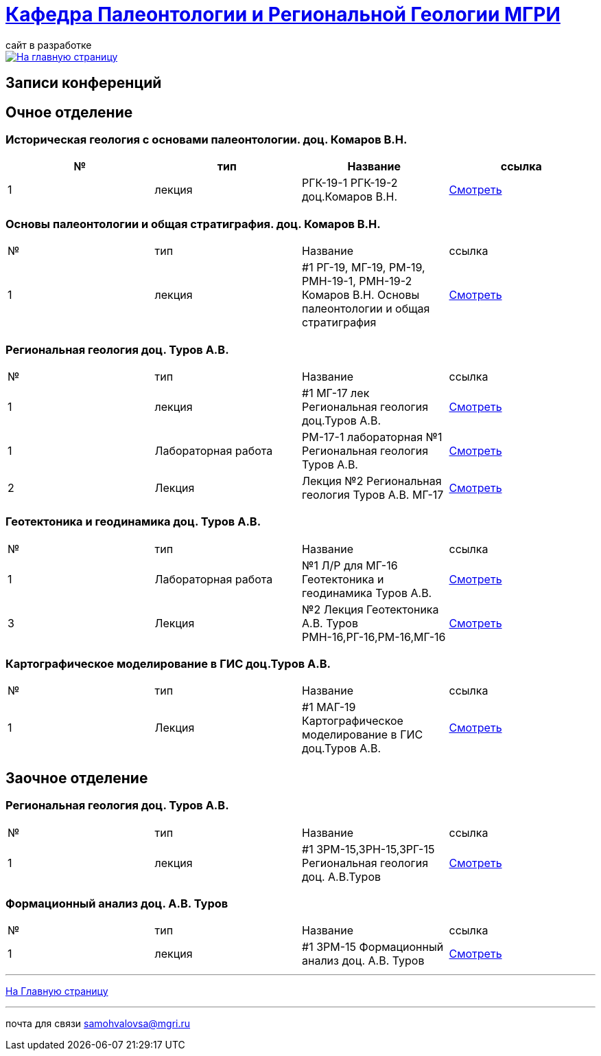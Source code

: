 = https://mgri-university.github.io/reggeo/index.html[Кафедра Палеонтологии и Региональной Геологии МГРИ]
сайт в разработке 
:imagesdir: images

[link=https://mgri-university.github.io/reggeo/index.html]
image::emb2010.jpg[На главную страницу] 

== Записи конференций 

== Очное отделение
=== Историческая геология с основами палеонтологии. доц. Комаров В.Н.
|===
|№	|тип |Название	|ссылка	

|1|лекция |РГК-19-1 РГК-19-2 доц.Комаров В.Н.|https://youtu.be/LDRBWUuFPKo[Смотреть]
|===

=== Основы палеонтологии и общая стратиграфия. доц. Комаров В.Н.

|===
|№	|тип |Название	|ссылка	
|1|лекция|#1 РГ-19, МГ-19, РМ-19, РМН-19-1, РМН-19-2 Комаров В.Н. Основы палеонтологии и общая стратиграфия|https://youtu.be/qEYeXV7AU8g[Смотреть]
|===


=== Региональная геология доц. Туров А.В.

|===
|№	|тип |Название	|ссылка	
|1|лекция|#1 МГ-17 лек Региональная геология доц.Туров А.В.|https://youtu.be/90SVNzqy4Rc[Смотреть]
|1|Лабораторная работа|РМ-17-1 лабораторная №1 Региональная геология Туров А.В.|https://youtu.be/_lM-gWvah_c[Смотреть]
|2|Лекция|Лекция №2 Региональная геология Туров А.В. МГ-17|https://youtu.be/cOAZvMYRBMw[Смотреть]
|===


=== Геотектоника и геодинамика доц. Туров А.В.
|===
|№	|тип |Название	|ссылка	
|1|Лабораторная работа|№1 Л/Р для МГ-16 Геотектоника и геодинамика Туров А.В.|https://youtu.be/veNxzo3QsXE[Смотреть]

|3|Лекция|№2 Лекция Геотектоника А.В. Туров РМН-16,РГ-16,РМ-16,МГ-16|https://youtu.be/FDNFGotArd4[Смотреть]
|===

=== Картографическое моделирование в ГИС доц.Туров А.В.

|===
|№	|тип |Название	|ссылка	
|1|Лекция|#1 МАГ-19 Картографическое моделирование в ГИС доц.Туров А.В.|https://youtu.be/SaOkVga03N0[Смотреть]
|===


== Заочное отделение
=== Региональная геология доц. Туров А.В.
|===
|№	|тип |Название	|ссылка	
|1|лекция|#1 ЗРМ-15,ЗРН-15,ЗРГ-15  Региональная геология доц. А.В.Туров|https://youtu.be/-4weIYz5VSU[Смотреть]
|===


=== Формационный анализ доц. А.В. Туров
|===
|№	|тип |Название	|ссылка	
|1|лекция|#1 ЗРМ-15 Формационный анализ доц. А.В. Туров |https://youtu.be/JGh_aaTYwow[Смотреть]
|===

''''
https://mgri-university.github.io/reggeo/index.html[На Главную страницу]

''''

почта для связи samohvalovsa@mgri.ru